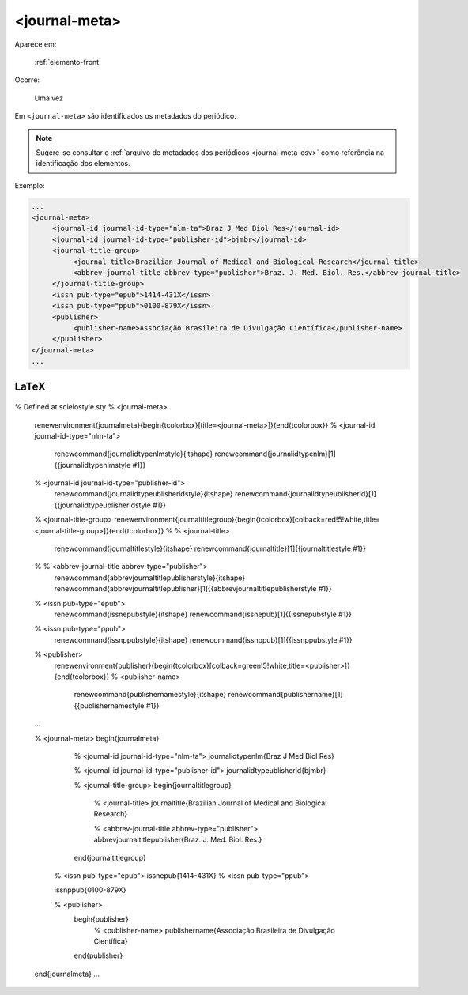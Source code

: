 .. _elemento-journal-meta:

<journal-meta>
==============

Aparece em:

  :ref:`elemento-front`

Ocorre:

  Uma vez


Em ``<journal-meta>`` são identificados os metadados do periódico.

.. note:: Sugere-se consultar o :ref:`arquivo de metadados dos periódicos <journal-meta-csv>` como referência na identificação dos elementos.

Exemplo:

.. code-block:: xml

   ...
   <journal-meta>
        <journal-id journal-id-type="nlm-ta">Braz J Med Biol Res</journal-id>
        <journal-id journal-id-type="publisher-id">bjmbr</journal-id>
        <journal-title-group>
             <journal-title>Brazilian Journal of Medical and Biological Research</journal-title>
             <abbrev-journal-title abbrev-type="publisher">Braz. J. Med. Biol. Res.</abbrev-journal-title>
        </journal-title-group>
        <issn pub-type="epub">1414-431X</issn>
        <issn pub-type="ppub">0100-879X</issn>
        <publisher>
             <publisher-name>Associação Brasileira de Divulgação Científica</publisher-name>
        </publisher>
   </journal-meta>
   ...


.. {"reviewed_on": "20160626", "by": "gandhalf_thewhite@hotmail.com"}


LaTeX
-----

  .. code-block:: tex
 
% Defined at scielostyle.sty
% <journal-meta>
      \renewenvironment{journalmeta}{\begin{tcolorbox}[title=<journal-meta>]}{\end{tcolorbox}}
      % <journal-id journal-id-type="nlm-ta">
             \renewcommand{\journalidtypenlmstyle}{\itshape}
             \renewcommand{\journalidtypenlm}[1]{{\journalidtypenlmstyle #1}}
      % <journal-id journal-id-type="publisher-id">
             \renewcommand{\journalidtypeublisheridstyle}{\itshape}
             \renewcommand{\journalidtypeublisherid}[1]{{\journalidtypeublisheridstyle #1}}
      % <journal-title-group>
      \renewenvironment{journaltitlegroup}{\begin{tcolorbox}[colback=red!5!white,title=<journal-title-group>]}{\end{tcolorbox}}
      %       % <journal-title>
                  \renewcommand{\journaltitlestyle}{\itshape}
                  \renewcommand{\journaltitle}[1]{{\journaltitlestyle #1}}
      %       % <abbrev-journal-title abbrev-type="publisher">
                  \renewcommand{\abbrevjournaltitlepublisherstyle}{\itshape}
                  \renewcommand{\abbrevjournaltitlepublisher}[1]{{\abbrevjournaltitlepublisherstyle #1}}
      % <issn pub-type="epub">
            \renewcommand{\issnepubstyle}{\itshape}
            \renewcommand{\issnepub}[1]{{\issnepubstyle #1}}
      % <issn pub-type="ppub">
            \renewcommand{\issnppubstyle}{\itshape}
            \renewcommand{\issnppub}[1]{{\issnppubstyle #1}}
      % <publisher>
            \renewenvironment{publisher}{\begin{tcolorbox}[colback=green!5!white,title=<publisher>]}{\end{tcolorbox}}
            % <publisher-name>
                  \renewcommand{\publishernamestyle}{\itshape}
                  \renewcommand{\publishername}[1]{{\publishernamestyle #1}}

      ...

      % <journal-meta>
      \begin{journalmeta}
            % <journal-id journal-id-type="nlm-ta">
            \journalidtypenlm{Braz J Med Biol Res}

            % <journal-id journal-id-type="publisher-id">
            \journalidtypeublisherid{bjmbr}

            % <journal-title-group>
            \begin{journaltitlegroup}
                 % <journal-title>
                 \journaltitle{Brazilian Journal of Medical and Biological Research}
      
                 % <abbrev-journal-title abbrev-type="publisher">
                 \abbrevjournaltitlepublisher{Braz. J. Med. Biol. Res.}
           
            \end{journaltitlegroup}

           % <issn pub-type="epub">
           \issnepub{1414-431X}
           % <issn pub-type="ppub">
           
           \issnppub{0100-879X}

           % <publisher>
            \begin{publisher}
                % <publisher-name>
                \publishername{Associação Brasileira de Divulgação Científica}
            \end{publisher}

      \end{journalmeta}
      ...

.. {"reviewed_on": "20161224", "by": "jorge@hedra.com.br"}


